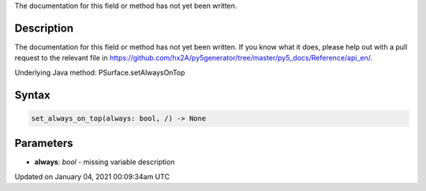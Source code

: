 .. title: set_always_on_top()
.. slug: py5surface_set_always_on_top
.. date: 2021-01-04 00:09:34 UTC+00:00
.. tags:
.. category:
.. link:
.. description: py5 set_always_on_top() documentation
.. type: text

The documentation for this field or method has not yet been written.

Description
===========

The documentation for this field or method has not yet been written. If you know what it does, please help out with a pull request to the relevant file in https://github.com/hx2A/py5generator/tree/master/py5_docs/Reference/api_en/.

Underlying Java method: PSurface.setAlwaysOnTop

Syntax
======

.. code:: python

    set_always_on_top(always: bool, /) -> None

Parameters
==========

* **always**: `bool` - missing variable description


Updated on January 04, 2021 00:09:34am UTC


